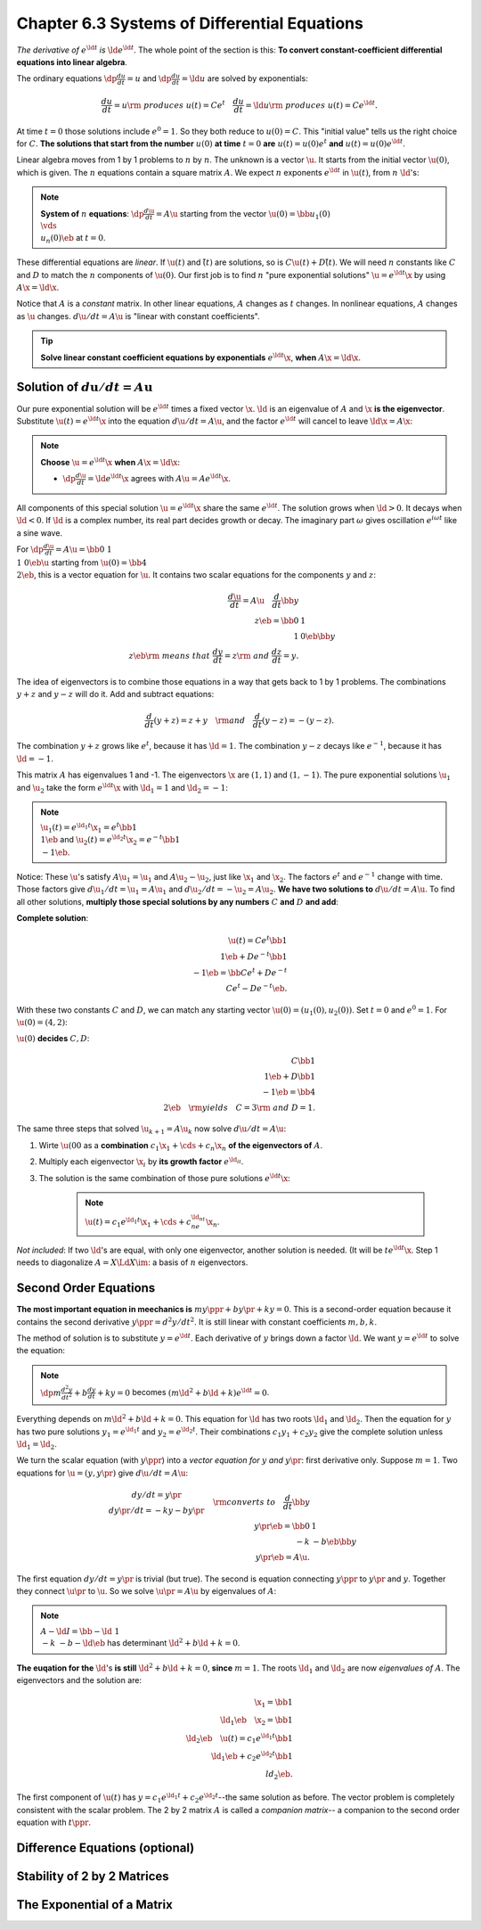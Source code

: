 Chapter 6.3 Systems of Differential Equations
=============================================

*The derivative of* :math:`e^{\ld t}` *is* :math:`\ld e^{\ld t}`.
The whole point of the section is this: **To convert constant-coefficient differential equations into linear algebra**.

The ordinary equations :math:`\dp\frac{du}{dt}=u` and :math:`\dp\frac{du}{dt}=\ld u` are solved by exponentials:

.. math::

    \frac{du}{dt}=u\rm{\ produces\ }u(t)=Ce^t\quad\frac{du}{dt}=\ld u\rm{\ produces\ }u(t)=Ce^{\ld t}.

At time :math:`t=0` those solutions include :math:`e^0=1`.
So they both reduce to :math:`u(0)=C`.
This "initial value" tells us the right choice for :math:`C`.
**The solutions that start from the number** :math:`u(0)` **at time** 
:math:`t=0` **are** :math:`u(t)=u(0)e^t` **and** :math:`u(t)=u(0)e^{\ld t}`.

Linear algebra moves from 1 by 1 problems to :math:`n` by :math:`n`.
The unknown is a vector :math:`\u`.
It starts from the initial vector :math:`\u(0)`, which is given.
The :math:`n` equations contain a square matrix :math:`A`.
We expect :math:`n` exponents :math:`e^{\ld t}` in :math:`\u(t)`, from :math:`n\ \ld`'s:

.. note::

    **System of** :math:`n` **equations**: :math:`\dp\frac{d\u}{dt}=A\u` 
    starting from the vector :math:`\u(0)=\bb u_1(0)\\\vds\\u_n(0) \eb` at
    :math:`t=0`.

These differential equations are *linear*.
If :math:`\u(t)` and :math:`\v(t)` are solutions, so is :math:`C\u(t)+D\v(t)`.
We will need :math:`n` constants like :math:`C` and :math:`D` to match the :math:`n` components of :math:`\u(0)`.
Our first job is to find :math:`n` "pure exponential solutions" :math:`\u=e^{\ld t}\x` by using :math:`A\x=\ld\x`.

Notice that :math:`A` is a *constant* matrix.
In other linear equations, :math:`A` changes as :math:`t` changes.
In nonlinear equations, :math:`A` changes as :math:`\u` changes.
:math:`d\u/dt=A\u` is "linear with constant coefficients".

.. tip::

    **Solve linear constant coefficient equations by exponentials** :math:`e^{\ld t}\x`, **when** :math:`A\x=\ld\x`.

Solution of :math:`d\boldsymbol{u}/dt=A\boldsymbol{u}`
------------------------------------------------------

Our pure exponential solution will be :math:`e^{\ld t}` times a fixed vector :math:`\x`.
:math:`\ld` is an eigenvalue of :math:`A` and :math:`\x` **is the eigenvector**.
Substitute :math:`\u(t)=e^{\ld t}\x` into the equation :math:`d\u/dt=A\u`, and
the factor :math:`e^{\ld t}` will cancel to leave :math:`\ld\x=A\x`:

.. note::

    **Choose** :math:`\u=e^{\ld t}\x` **when** :math:`A\x=\ld\x`:

    * :math:`\dp\frac{d\u}{dt}=\ld e^{\ld t}\x` agrees with :math:`A\u=Ae^{\ld t}\x`.

All components of this special solution :math:`\u=e^{\ld t}\x` share the same :math:`e^{\ld t}`.
The solution grows when :math:`\ld>0`.
It decays when :math:`\ld<0`.
If :math:`\ld` is a complex number, its real part decides growth or decay.
The imaginary part :math:`\omega` gives oscillation :math:`e^{i\omega t}` like a sine wave.

For :math:`\dp\frac{d\u}{dt}=A\u=\bb 0&1\\1&0 \eb\u` starting from 
:math:`\u(0)=\bb 4\\2 \eb`, this is a vector equation for :math:`\u`.
It contains two scalar equations for the components :math:`y` and :math:`z`:

.. math::

    \frac{d\u}{dt}=A\u\quad\frac{d}{dt}\bb y\\z \eb=\bb 0&1\\1&0 \eb\bb y\\z \eb
    \rm{\ means\ that\ }\frac{dy}{dt}=z\rm{\ and\ }\frac{dz}{dt}=y.

The idea of eigenvectors is to combine those equations in a way that gets back to 1 by 1 problems.
The combinations :math:`y+z` and :math:`y-z` will do it.
Add and subtract equations:

.. math::

    \frac{d}{dt}(y+z)=z+y\quad\rm{and}\quad\frac{d}{dt}(y-z)=-(y-z).

The combination :math:`y+z` grows like :math:`e^t`, because it has :math:`\ld=1`.
The combination :math:`y-z` decays like :math:`e^{-1}`, because it has :math:`\ld=-1`.

This matrix :math:`A` has eigenvalues 1 and -1.
The eigenvectors :math:`\x` are :math:`(1,1)` and :math:`(1,-1)`.
The pure exponential solutions :math:`\u_1` and :math:`\u_2` take the form 
:math:`e^{\ld t}\x` with :math:`\ld_1=1` and :math:`\ld_2=-1`:

.. note::

    :math:`\u_1(t)=e^{\ld_1t}\x_1=e^t\bb 1\\1 \eb` and :math:`\u_2(t)=e^{\ld_2t}\x_2=e^{-t}\bb 1\\-1 \eb`.

Notice: These :math:`\u`'s satisfy :math:`A\u_1=\u_1` and :math:`A\u_2-\u_2`, just like :math:`\x_1` and :math:`\x_2`.
The factors :math:`e^t` and :math:`e^{-1}` change with time.
Those factors give :math:`d\u_1/dt=\u_1=A\u_1` and :math:`d\u_2/dt=-\u_2=A\u_2`.
**We have two solutions to** :math:`d\u/dt=A\u`.
To find all other solutions, **multiply those special solutions by any numbers** :math:`C` **and** :math:`D` **and add**:

**Complete solution**:

.. math::

    \u(t)=Ce^t\bb 1\\1 \eb+De^{-t}\bb 1\\-1 \eb=\bb Ce^t+De^{-t}\\Ce^t-De^{-t} \eb.

With these two constants :math:`C` and :math:`D`, we can match any starting vector :math:`\u(0)=(u_1(0),u_2(0))`.
Set :math:`t=0` and :math:`e^0=1`.
For :math:`\u(0)=(4,2)`:

:math:`\u(0)` **decides** :math:`C,D`:

.. math::

    C\bb 1\\1 \eb+D\bb 1\\-1 \eb= \bb 4\\2 \eb\quad\rm{yields}\quad C=3\rm{\ and\ }D=1.

The same three steps that solved :math:`\u_{k+1}=A\u_k` now solve :math:`d\u/dt=A\u`:

#. Wirte :math:`\u(00` as a **combination** :math:`c_1\x_1+\cds+c_n\x_n` **of the eigenvectors of** :math:`A`.

#. Multiply each eigenvector :math:`\x_i` by **its growth factor** :math:`e^{\ld_it}`.

#. The solution is the same combination of those pure solutions :math:`e^{\ld t}\x`:

    .. note::

        :math:`\u(t)=c_1e^{\ld_1t}\x_1+\cds+c_ne^{\ld_nt}\x_n`.

*Not included*: If two :math:`\ld`'s are equal, with only one eigenvector, another solution is needed.
(It will be :math:`te^{\ld t}\x`.
Step 1 needs to diagonalize :math:`A=X\Ld X\im`: a basis of :math:`n` eigenvectors.

Second Order Equations
----------------------

**The most important equation in meechanics is** :math:`my\ppr+by\pr+ky=0`.
This is a second-order equation because it contains the second derivative :math:`y\ppr=d^2y/dt^2`.
It is still linear with constant coefficients :math:`m,b,k`.

The method of solution is to substitute :math:`y=e^{\ld t}`.
Each derivative of :math:`y` brings down a factor :math:`\ld`.
We want :math:`y=e^{\ld t}` to solve the equation:

.. note::

    :math:`\dp m\frac{d^2y}{dt^2}+b\frac{dy}{dt}+ky=0` becomes :math:`(m\ld^2+b\ld+k)e^{\ld t}=0`.

Everything depends on :math:`m\ld^2+b\ld+k=0`.
This equation for :math:`\ld` has two roots :math:`\ld_1` and :math:`\ld_2`.
Then the equation for :math:`y` has two pure solutions :math:`y_1=e^{\ld_1t}` and :math:`y_2=e^{\ld_2t}`.
Their combinations :math:`c_1y_1+c_2y_2` give the complete solution unless :math:`\ld_1=\ld_2`.

We turn the scalar equation (with :math:`y\ppr`) into a *vector equation for* 
:math:`y` *and* :math:`y\pr`: first derivative only.
Suppose :math:`m=1`.
Two equations for :math:`\u=(y,y\pr)` give :math:`d\u/dt=A\u`:

.. math::

    \begin{matrix}dy/dt=y\pr\\dy\pr/dt=-ky-by\pr\end{matrix}\quad\rm{converts\ to}
    \quad\frac{d}{dt}\bb y\\y\pr \eb=\bb 0&1\\-k&-b \eb\bb y\\y\pr \eb=A\u.

The first equation :math:`dy/dt=y\pr` is trivial (but true).
The second is equation connecting :math:`y\ppr` to :math:`y\pr` and :math:`y`.
Together they connect :math:`\u\pr` to :math:`\u`.
So we solve :math:`\u\pr=A\u` by eigenvalues of :math:`A`:

.. note::

    :math:`A-\ld I=\bb -\ld&1\\-k&-b-\ld \eb` has determinant :math:`\ld^2+b\ld+k=0`.

**The euqation for the** :math:`\ld`'s **is still** :math:`\ld^2+b\ld+k=0`, **since** :math:`m=1`.
The roots :math:`\ld_1` and :math:`\ld_2` are now *eigenvalues of* :math:`A`.
The eigenvectors and the solution are:

.. math::

    \x_1=\bb 1\\\ld_1 \eb\quad\x_2=\bb 1\\\ld_2 \eb\quad\u(t)=c_1e^{\ld_1t}\bb 1\\\ld_1 \eb+c_2e^{\ld_2t}\bb 1\\ld_2 \eb.

The first component of :math:`\u(t)` has :math:`y=c_1e^{\ld_1t}+c_2e^{\ld_2t}`--the same solution as before.
The vector problem is completely consistent with the scalar problem.
The 2 by 2 matrix :math:`A` is called a *companion matrix*-- a companion to the second order equation with :math:`t\ppr`.


Difference Equations (optional)
-------------------------------









Stability of 2 by 2 Matrices
----------------------------









The Exponential of a Matrix
---------------------------









